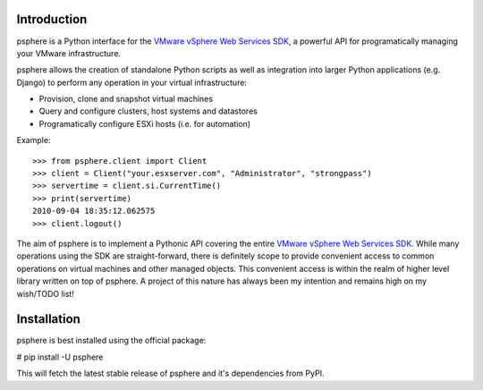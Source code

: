 Introduction
============

psphere is a Python interface for the `VMware vSphere Web Services SDK`_, a 
powerful API for programatically managing your VMware infrastructure.

psphere allows the creation of standalone Python scripts as well as integration
into larger Python applications (e.g. Django) to perform any operation in
your virtual infrastructure:

* Provision, clone and snapshot virtual machines
* Query and configure clusters, host systems and datastores
* Programatically configure ESXi hosts (i.e. for automation)


Example::

    >>> from psphere.client import Client
    >>> client = Client("your.esxserver.com", "Administrator", "strongpass")
    >>> servertime = client.si.CurrentTime()
    >>> print(servertime)
    2010-09-04 18:35:12.062575
    >>> client.logout()

The aim of psphere is to implement a Pythonic API covering the entire
`VMware vSphere Web Services SDK`_. While many operations using the SDK are
straight-forward, there is definitely scope to provide convenient access to
common operations on virtual machines and other managed objects. This
convenient access is within the realm of higher level library written on top
of psphere. A project of this nature has always been my intention and remains
high on my wish/TODO list!

Installation
============

psphere is best installed using the official package:

# pip install -U psphere

This will fetch the latest stable release of psphere and it's dependencies
from PyPI.

.. _VMware vSphere Web Services SDK: http://pubs.vmware.com/vsphere-50/index.jsp?topic=/com.vmware.wssdk.apiref.doc_50/right-pane.html
